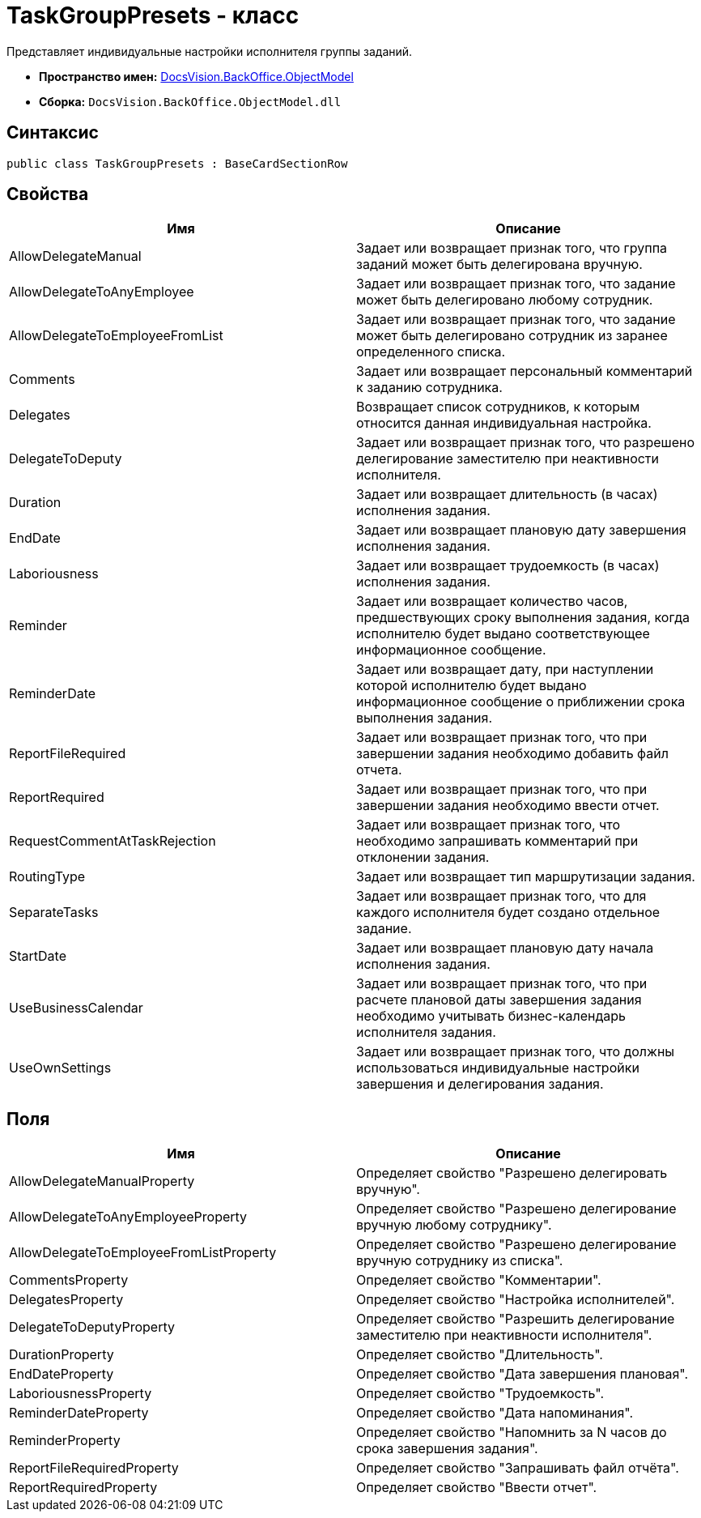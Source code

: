 = TaskGroupPresets - класс

Представляет индивидуальные настройки исполнителя группы заданий.

* *Пространство имен:* xref:api/DocsVision/Platform/ObjectModel/ObjectModel_NS.adoc[DocsVision.BackOffice.ObjectModel]
* *Сборка:* `DocsVision.BackOffice.ObjectModel.dll`

== Синтаксис

[source,csharp]
----
public class TaskGroupPresets : BaseCardSectionRow
----

== Свойства

[cols=",",options="header"]
|===
|Имя |Описание
|AllowDelegateManual |Задает или возвращает признак того, что группа заданий может быть делегирована вручную.
|AllowDelegateToAnyEmployee |Задает или возвращает признак того, что задание может быть делегировано любому сотрудник.
|AllowDelegateToEmployeeFromList |Задает или возвращает признак того, что задание может быть делегировано сотрудник из заранее определенного списка.
|Comments |Задает или возвращает персональный комментарий к заданию сотрудника.
|Delegates |Возвращает список сотрудников, к которым относится данная индивидуальная настройка.
|DelegateToDeputy |Задает или возвращает признак того, что разрешено делегирование заместителю при неактивности исполнителя.
|Duration |Задает или возвращает длительность (в часах) исполнения задания.
|EndDate |Задает или возвращает плановую дату завершения исполнения задания.
|Laboriousness |Задает или возвращает трудоемкость (в часах) исполнения задания.
|Reminder |Задает или возвращает количество часов, предшествующих сроку выполнения задания, когда исполнителю будет выдано соответствующее информационное сообщение.
|ReminderDate |Задает или возвращает дату, при наступлении которой исполнителю будет выдано информационное сообщение о приближении срока выполнения задания.
|ReportFileRequired |Задает или возвращает признак того, что при завершении задания необходимо добавить файл отчета.
|ReportRequired |Задает или возвращает признак того, что при завершении задания необходимо ввести отчет.
|RequestCommentAtTaskRejection |Задает или возвращает признак того, что необходимо запрашивать комментарий при отклонении задания.
|RoutingType |Задает или возвращает тип маршрутизации задания.
|SeparateTasks |Задает или возвращает признак того, что для каждого исполнителя будет создано отдельное задание.
|StartDate |Задает или возвращает плановую дату начала исполнения задания.
|UseBusinessCalendar |Задает или возвращает признак того, что при расчете плановой даты завершения задания необходимо учитывать бизнес-календарь исполнителя задания.
|UseOwnSettings |Задает или возвращает признак того, что должны использоваться индивидуальные настройки завершения и делегирования задания.
|===

== Поля

[cols=",",options="header"]
|===
|Имя |Описание
|AllowDelegateManualProperty |Определяет свойство "Разрешено делегировать вручную".
|AllowDelegateToAnyEmployeeProperty |Определяет свойство "Разрешено делегирование вручную любому сотруднику".
|AllowDelegateToEmployeeFromListProperty |Определяет свойство "Разрешено делегирование вручную сотруднику из списка".
|CommentsProperty |Определяет свойство "Комментарии".
|DelegatesProperty |Определяет свойство "Настройка исполнителей".
|DelegateToDeputyProperty |Определяет свойство "Разрешить делегирование заместителю при неактивности исполнителя".
|DurationProperty |Определяет свойство "Длительность".
|EndDateProperty |Определяет свойство "Дата завершения плановая".
|LaboriousnessProperty |Определяет свойство "Трудоемкость".
|ReminderDateProperty |Определяет свойство "Дата напоминания".
|ReminderProperty |Определяет свойство "Напомнить за N часов до срока завершения задания".
|ReportFileRequiredProperty |Определяет свойство "Запрашивать файл отчёта".
|ReportRequiredProperty |Определяет свойство "Ввести отчет".
|===
